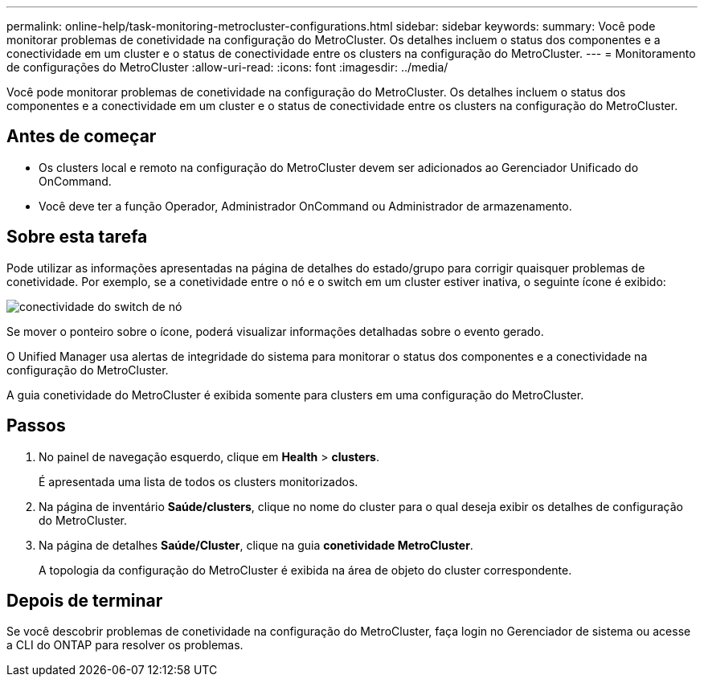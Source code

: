---
permalink: online-help/task-monitoring-metrocluster-configurations.html 
sidebar: sidebar 
keywords:  
summary: Você pode monitorar problemas de conetividade na configuração do MetroCluster. Os detalhes incluem o status dos componentes e a conectividade em um cluster e o status de conectividade entre os clusters na configuração do MetroCluster. 
---
= Monitoramento de configurações do MetroCluster
:allow-uri-read: 
:icons: font
:imagesdir: ../media/


[role="lead"]
Você pode monitorar problemas de conetividade na configuração do MetroCluster. Os detalhes incluem o status dos componentes e a conectividade em um cluster e o status de conectividade entre os clusters na configuração do MetroCluster.



== Antes de começar

* Os clusters local e remoto na configuração do MetroCluster devem ser adicionados ao Gerenciador Unificado do OnCommand.
* Você deve ter a função Operador, Administrador OnCommand ou Administrador de armazenamento.




== Sobre esta tarefa

Pode utilizar as informações apresentadas na página de detalhes do estado/grupo para corrigir quaisquer problemas de conetividade. Por exemplo, se a conetividade entre o nó e o switch em um cluster estiver inativa, o seguinte ícone é exibido:

image::../media/node-switch-connectivity.gif[conectividade do switch de nó]

Se mover o ponteiro sobre o ícone, poderá visualizar informações detalhadas sobre o evento gerado.

O Unified Manager usa alertas de integridade do sistema para monitorar o status dos componentes e a conectividade na configuração do MetroCluster.

A guia conetividade do MetroCluster é exibida somente para clusters em uma configuração do MetroCluster.



== Passos

. No painel de navegação esquerdo, clique em *Health* > *clusters*.
+
É apresentada uma lista de todos os clusters monitorizados.

. Na página de inventário *Saúde/clusters*, clique no nome do cluster para o qual deseja exibir os detalhes de configuração do MetroCluster.
. Na página de detalhes *Saúde/Cluster*, clique na guia *conetividade MetroCluster*.
+
A topologia da configuração do MetroCluster é exibida na área de objeto do cluster correspondente.





== Depois de terminar

Se você descobrir problemas de conetividade na configuração do MetroCluster, faça login no Gerenciador de sistema ou acesse a CLI do ONTAP para resolver os problemas.
